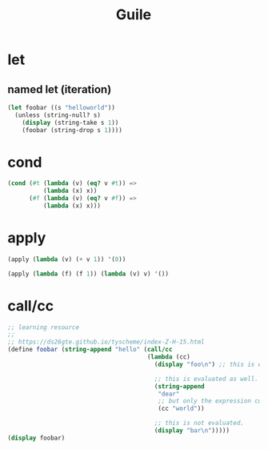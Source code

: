 #+TITLE: Guile

* let
** named let (iteration)

#+begin_src scheme :results output
  (let foobar ((s "helloworld"))
    (unless (string-null? s)
      (display (string-take s 1))
      (foobar (string-drop s 1))))
#+end_src

* cond

#+begin_src scheme
  (cond (#t (lambda (v) (eq? v #t)) =>
            (lambda (x) x))
        (#f (lambda (v) (eq? v #f)) =>
            (lambda (x) x)))
#+end_src

* apply

#+begin_src scheme
  (apply (lambda (v) (+ v 1)) '(0))
#+end_src

#+begin_src scheme
  (apply (lambda (f) (f 1)) (lambda (v) v) '())
#+end_src

* call/cc

#+begin_src scheme :results output
  ;; learning resource
  ;;
  ;; https://ds26gte.github.io/tyscheme/index-Z-H-15.html
  (define foobar (string-append "hello" (call/cc
                                         (lambda (cc)
                                           (display "foo\n") ;; this is evaluated.

                                           ;; this is evaluated as well.
                                           (string-append
                                            "dear"
                                            ;; but only the expression containing 'cc is returned.
                                            (cc "world"))

                                           ;; this is not evaluated.
                                           (display "bar\n")))))
  (display foobar)
#+end_src

#+RESULTS:
: foo
: helloworld
